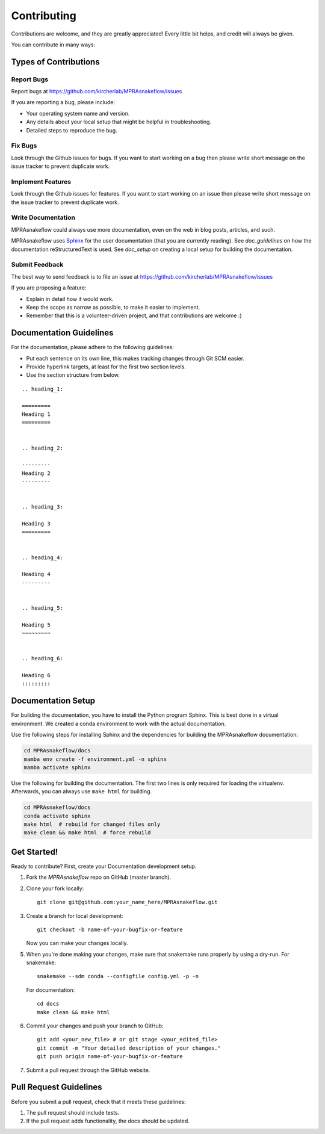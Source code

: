 .. _contributing:

============
Contributing
============

Contributions are welcome, and they are greatly appreciated!
Every little bit helps, and credit will always be given.

You can contribute in many ways:

----------------------
Types of Contributions
----------------------


Report Bugs
===========

Report bugs at https://github.com/kircherlab/MPRAsnakeflow/issues

If you are reporting a bug, please include:

* Your operating system name and version.
* Any details about your local setup that might be helpful in troubleshooting.
* Detailed steps to reproduce the bug.


Fix Bugs
========

Look through the Github issues for bugs.
If you want to start working on a bug then please write short message on the issue tracker to prevent duplicate work.


Implement Features
==================

Look through the Github issues for features.
If you want to start working on an issue then please write short message on the issue tracker to prevent duplicate work.


Write Documentation
===================

MPRAsnakeflow could always use more documentation, even on the web in blog posts, articles, and such.

MPRAsnakeflow uses `Sphinx <https://www.sphinx-doc.org>`_ for the user documentation (that you are currently reading).
See `doc_guidelines` on how the documentation reStructuredText is used.
See `doc_setup` on creating a local setup for building the documentation.


Submit Feedback
===============

The best way to send feedback is to file an issue at https://github.com/kircherlab/MPRAsnakeflow/issues

If you are proposing a feature:

* Explain in detail how it would work.
* Keep the scope as narrow as possible, to make it easier to implement.
* Remember that this is a volunteer-driven project, and that contributions are welcome :)


.. _doc_guidelines:

------------------------
Documentation Guidelines
------------------------

For the documentation, please adhere to the following guidelines:

- Put each sentence on its own line, this makes tracking changes through Git SCM easier.
- Provide hyperlink targets, at least for the first two section levels.
- Use the section structure from below.

::

    .. heading_1:

    =========
    Heading 1
    =========


    .. heading_2:

    ---------
    Heading 2
    ---------


    .. heading_3:

    Heading 3
    =========


    .. heading_4:

    Heading 4
    ---------


    .. heading_5:

    Heading 5
    ~~~~~~~~~


    .. heading_6:

    Heading 6
    :::::::::


.. _doc_setup:

-------------------
Documentation Setup
-------------------

For building the documentation, you have to install the Python program Sphinx.
This is best done in a virtual environment.
We created a conda environment to work with the actual documentation.

Use the following steps for installing Sphinx and the dependencies for building the MPRAsnakeflow documentation:

.. code-block:: bash

    cd MPRAsnakeflow/docs
    mamba env create -f environment.yml -n sphinx
    mamba activate sphinx

Use the following for building the documentation.
The first two lines is only required for loading the virtualenv.
Afterwards, you can always use ``make html`` for building.

.. code-block:: bash

    cd MPRAsnakeflow/docs
    conda activate sphinx
    make html  # rebuild for changed files only
    make clean && make html  # force rebuild


------------
Get Started!
------------

Ready to contribute?
First, create your Documentation development setup.

1. Fork the `MPRAsnakeflow` repo on GitHub (master branch).
2. Clone your fork locally::

    git clone git@github.com:your_name_here/MPRAsnakeflow.git

3. Create a branch for local development::

    git checkout -b name-of-your-bugfix-or-feature

   Now you can make your changes locally.

5. When you're done making your changes, make sure that snakemake runs properly by using a dry-run.
   For snakemake::

    snakemake --sdm conda --configfile config.yml -p -n

   For documentation::

    cd docs
    make clean && make html

6. Commit your changes and push your branch to GitHub::

    git add <your_new_file> # or git stage <your_edited_file>
    git commit -m "Your detailed description of your changes."
    git push origin name-of-your-bugfix-or-feature

7. Submit a pull request through the GitHub website.


-----------------------
Pull Request Guidelines
-----------------------

Before you submit a pull request, check that it meets these guidelines:

1. The pull request should include tests.
2. If the pull request adds functionality, the docs should be updated.
